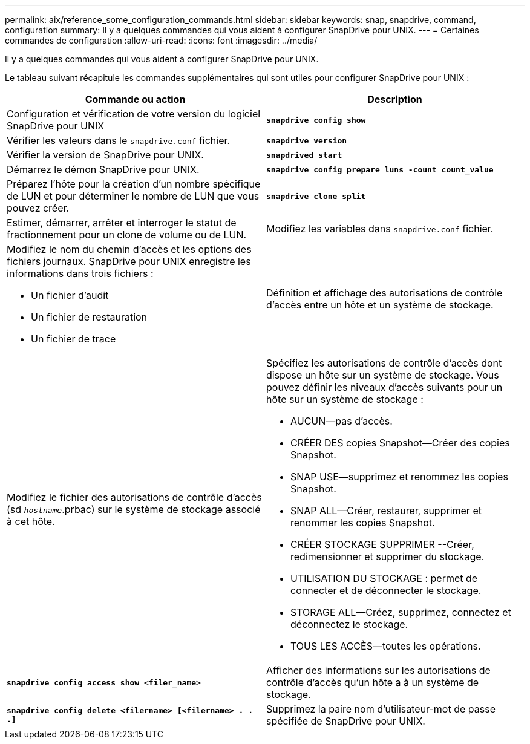 ---
permalink: aix/reference_some_configuration_commands.html 
sidebar: sidebar 
keywords: snap, snapdrive, command, configuration 
summary: Il y a quelques commandes qui vous aident à configurer SnapDrive pour UNIX. 
---
= Certaines commandes de configuration
:allow-uri-read: 
:icons: font
:imagesdir: ../media/


[role="lead"]
Il y a quelques commandes qui vous aident à configurer SnapDrive pour UNIX.

Le tableau suivant récapitule les commandes supplémentaires qui sont utiles pour configurer SnapDrive pour UNIX :

|===
| Commande ou action | Description 


 a| 
Configuration et vérification de votre version du logiciel SnapDrive pour UNIX



 a| 
`*snapdrive config show*`
 a| 
Vérifier les valeurs dans le `snapdrive.conf` fichier.



 a| 
`*snapdrive version*`
 a| 
Vérifier la version de SnapDrive pour UNIX.



 a| 
`*snapdrived start*`
 a| 
Démarrez le démon SnapDrive pour UNIX.



 a| 
`*snapdrive config prepare luns -count count_value*`
 a| 
Préparez l'hôte pour la création d'un nombre spécifique de LUN et pour déterminer le nombre de LUN que vous pouvez créer.



 a| 
`*snapdrive clone split*`
 a| 
Estimer, démarrer, arrêter et interroger le statut de fractionnement pour un clone de volume ou de LUN.



 a| 
Modifiez les variables dans `snapdrive.conf` fichier.
 a| 
Modifiez le nom du chemin d'accès et les options des fichiers journaux. SnapDrive pour UNIX enregistre les informations dans trois fichiers :

* Un fichier d'audit
* Un fichier de restauration
* Un fichier de trace




 a| 
Définition et affichage des autorisations de contrôle d'accès entre un hôte et un système de stockage.



 a| 
Modifiez le fichier des autorisations de contrôle d'accès (sd `_hostname_`.prbac) sur le système de stockage associé à cet hôte.
 a| 
Spécifiez les autorisations de contrôle d'accès dont dispose un hôte sur un système de stockage. Vous pouvez définir les niveaux d'accès suivants pour un hôte sur un système de stockage :

* AUCUN--pas d'accès.
* CRÉER DES copies Snapshot--Créer des copies Snapshot.
* SNAP USE--supprimez et renommez les copies Snapshot.
* SNAP ALL--Créer, restaurer, supprimer et renommer les copies Snapshot.
* CRÉER STOCKAGE SUPPRIMER --Créer, redimensionner et supprimer du stockage.
* UTILISATION DU STOCKAGE : permet de connecter et de déconnecter le stockage.
* STORAGE ALL--Créez, supprimez, connectez et déconnectez le stockage.
* TOUS LES ACCÈS--toutes les opérations.




 a| 
`*snapdrive config access show <filer_name>*`
 a| 
Afficher des informations sur les autorisations de contrôle d'accès qu'un hôte a à un système de stockage.



 a| 
`*snapdrive config delete <filername> [<filername> . . .]*`
 a| 
Supprimez la paire nom d'utilisateur-mot de passe spécifiée de SnapDrive pour UNIX.

|===